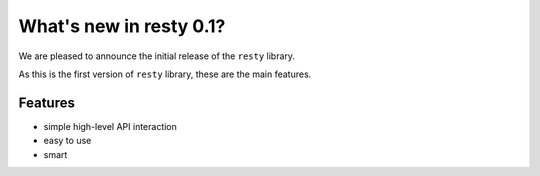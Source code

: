 What's new in resty 0.1?
===========================
We are pleased to announce the initial release of the ``resty`` library.


As this is the first version of ``resty`` library, these are the main features.

Features
^^^^^^^^

* simple high-level API interaction
* easy to use
* smart

